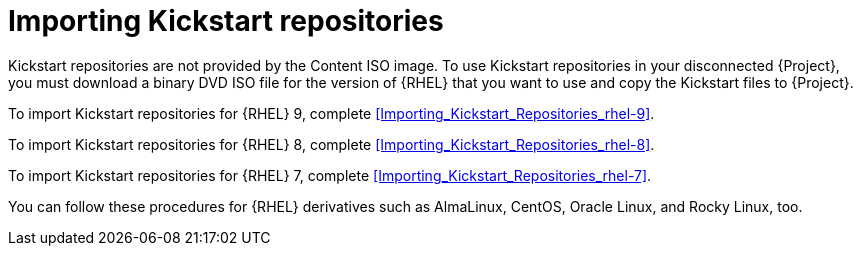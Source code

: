 [id="Importing_Kickstart_Repositories_{context}"]
= Importing Kickstart repositories

Kickstart repositories are not provided by the Content ISO image.
To use Kickstart repositories in your disconnected {Project}, you must download a binary DVD ISO file for the version of {RHEL} that you want to use and copy the Kickstart files to {Project}.

To import Kickstart repositories for {RHEL} 9, complete xref:Importing_Kickstart_Repositories_rhel-9[].

To import Kickstart repositories for {RHEL} 8, complete xref:Importing_Kickstart_Repositories_rhel-8[].

To import Kickstart repositories for {RHEL} 7, complete xref:Importing_Kickstart_Repositories_rhel-7[].

ifndef::satellite[]
You can follow these procedures for {RHEL} derivatives such as AlmaLinux, CentOS, Oracle Linux, and Rocky Linux, too.
endif::[]
